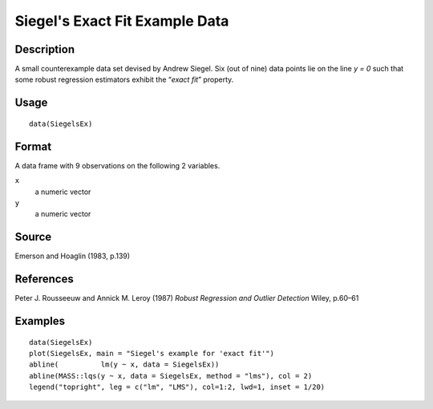 +--------------------------------------+--------------------------------------+
| SiegelsEx                            |
| R Documentation                      |
+--------------------------------------+--------------------------------------+

Siegel's Exact Fit Example Data
-------------------------------

Description
~~~~~~~~~~~

A small counterexample data set devised by Andrew Siegel. Six (out of
nine) data points lie on the line *y = 0* such that some robust
regression estimators exhibit the “\ *exact fit*\ ” property.

Usage
~~~~~

::

    data(SiegelsEx)

Format
~~~~~~

A data frame with 9 observations on the following 2 variables.

``x``
    a numeric vector

``y``
    a numeric vector

Source
~~~~~~

Emerson and Hoaglin (1983, p.139)

References
~~~~~~~~~~

Peter J. Rousseeuw and Annick M. Leroy (1987) *Robust Regression and
Outlier Detection* Wiley, p.60–61

Examples
~~~~~~~~

::

    data(SiegelsEx)
    plot(SiegelsEx, main = "Siegel's example for 'exact fit'")
    abline(          lm(y ~ x, data = SiegelsEx))
    abline(MASS::lqs(y ~ x, data = SiegelsEx, method = "lms"), col = 2)
    legend("topright", leg = c("lm", "LMS"), col=1:2, lwd=1, inset = 1/20)


